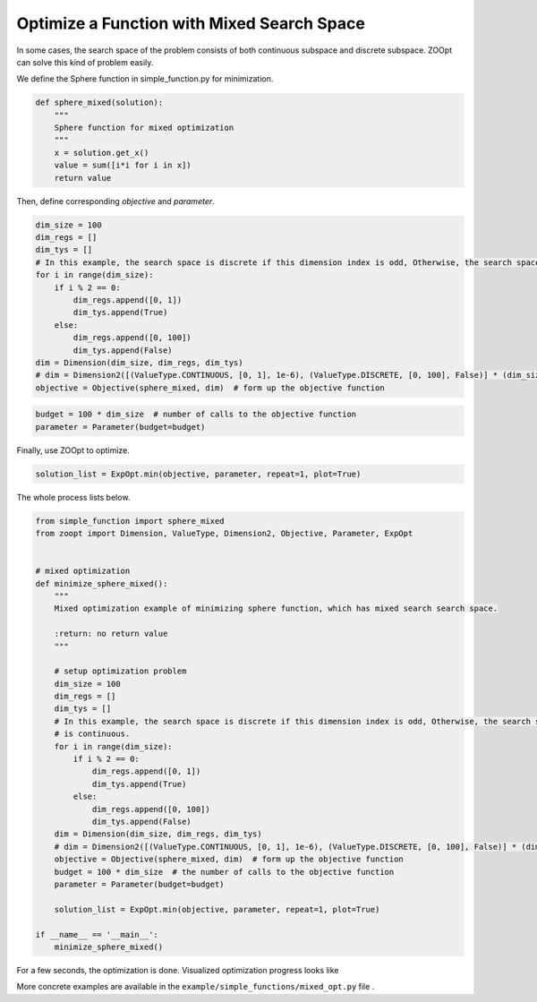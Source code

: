 ---------------------------------------------------------------------------------
Optimize a Function with Mixed Search Space
---------------------------------------------------------------------------------

In some cases, the search space of the problem consists of both
continuous subspace and discrete subspace. ZOOpt can solve this kind of
problem easily.

We define the Sphere function in simple\_function.py for minimization.

.. code:: python

    def sphere_mixed(solution):
        """
        Sphere function for mixed optimization
        """
        x = solution.get_x()
        value = sum([i*i for i in x])
        return value

Then, define corresponding *objective* and *parameter*.

.. code:: python

    dim_size = 100
    dim_regs = []
    dim_tys = []
    # In this example, the search space is discrete if this dimension index is odd, Otherwise, the search space is continuous.
    for i in range(dim_size):
        if i % 2 == 0:
            dim_regs.append([0, 1])
            dim_tys.append(True)
        else:
            dim_regs.append([0, 100])
            dim_tys.append(False)
    dim = Dimension(dim_size, dim_regs, dim_tys)
    # dim = Dimension2([(ValueType.CONTINUOUS, [0, 1], 1e-6), (ValueType.DISCRETE, [0, 100], False)] * (dim_size/2))
    objective = Objective(sphere_mixed, dim)  # form up the objective function

.. code:: python

    budget = 100 * dim_size  # number of calls to the objective function
    parameter = Parameter(budget=budget)

Finally, use ZOOpt to optimize.

.. code:: python

    solution_list = ExpOpt.min(objective, parameter, repeat=1, plot=True)

The whole process lists below.

.. code:: python

    from simple_function import sphere_mixed
    from zoopt import Dimension, ValueType, Dimension2, Objective, Parameter, ExpOpt


    # mixed optimization
    def minimize_sphere_mixed():
        """
        Mixed optimization example of minimizing sphere function, which has mixed search search space.

        :return: no return value
        """

        # setup optimization problem
        dim_size = 100
        dim_regs = []
        dim_tys = []
        # In this example, the search space is discrete if this dimension index is odd, Otherwise, the search space
        # is continuous.
        for i in range(dim_size):
            if i % 2 == 0:
                dim_regs.append([0, 1])
                dim_tys.append(True)
            else:
                dim_regs.append([0, 100])
                dim_tys.append(False)
        dim = Dimension(dim_size, dim_regs, dim_tys)
        # dim = Dimension2([(ValueType.CONTINUOUS, [0, 1], 1e-6), (ValueType.DISCRETE, [0, 100], False)] * (dim_size/2)
        objective = Objective(sphere_mixed, dim)  # form up the objective function
        budget = 100 * dim_size  # the number of calls to the objective function
        parameter = Parameter(budget=budget)

        solution_list = ExpOpt.min(objective, parameter, repeat=1, plot=True)

    if __name__ == '__main__':
        minimize_sphere_mixed()

For a few seconds, the optimization is done. Visualized optimization
progress looks like

.. image:: https://github.com/eyounx/ZOOpt/blob/dev/img/sphere_mixed_figure.png?raw=true
    :width: 500

More concrete examples are available in the
``example/simple_functions/mixed_opt.py`` file .
